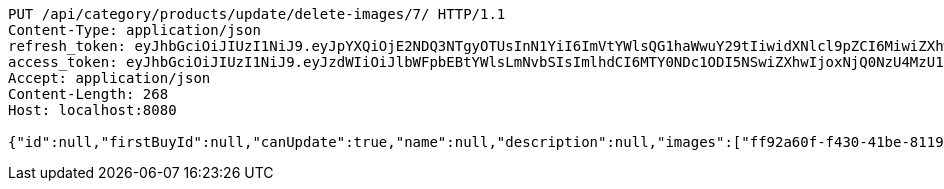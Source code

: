 [source,http,options="nowrap"]
----
PUT /api/category/products/update/delete-images/7/ HTTP/1.1
Content-Type: application/json
refresh_token: eyJhbGciOiJIUzI1NiJ9.eyJpYXQiOjE2NDQ3NTgyOTUsInN1YiI6ImVtYWlsQG1haWwuY29tIiwidXNlcl9pZCI6MiwiZXhwIjoxNjQ2NTcyNjk1fQ.ufsyoYp1GmLxOKaDjOHdSrx6RZ6PljK5DV67JXVlezA
access_token: eyJhbGciOiJIUzI1NiJ9.eyJzdWIiOiJlbWFpbEBtYWlsLmNvbSIsImlhdCI6MTY0NDc1ODI5NSwiZXhwIjoxNjQ0NzU4MzU1fQ.YhjsaAqSfkos4m_qHvOgXc-yhsRv7IUX2-8_5TgvRJM
Accept: application/json
Content-Length: 268
Host: localhost:8080

{"id":null,"firstBuyId":null,"canUpdate":true,"name":null,"description":null,"images":["ff92a60f-f430-41be-8119-25a24f333dad.jpeg","66a58f87-f9b1-4745-a9a9-8609c7294b6b.jpeg"],"price":null,"tax":null,"category":null,"totalCount":null,"createdAt":null,"updatedAt":null}
----